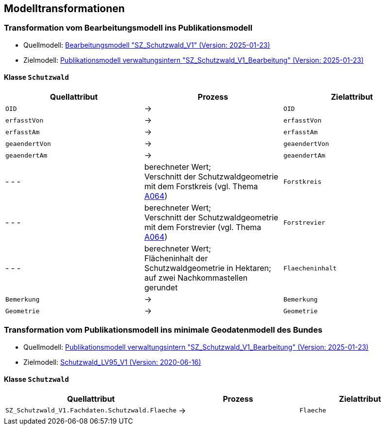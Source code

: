 == Modelltransformationen
=== Transformation vom Bearbeitungsmodell ins Publikationsmodell
* Quellmodell: https://raw.githubusercontent.com/ch-sz-geo/A064/refs/heads/main/models/SZ_Schutzwald_V1_Bearbeitung.ili[Bearbeitungsmodell "SZ_Schutzwald_V1" (Version: 2025-01-23)]
* Zielmodell: https://raw.githubusercontent.com/ch-sz-geo/A064/refs/heads/main/models/SZ_Schutzwald_V1.ili[Publikationsmodell verwaltungsintern "SZ_Schutzwald_V1_Bearbeitung" (Version: 2025-01-23)]

==== Klasse `+Schutzwald+`
[cols=3*,options="header"]
|===
| Quellattribut | Prozess | Zielattribut
m| OID ^| -> m| OID
m| erfasstVon ^| -> m| erfasstVon
m| erfasstAm ^| -> m| erfasstAm
m| geaendertVon ^| -> m| geaendertVon
m| geaendertAm ^| -> m| geaendertAm
| - - - | berechneter Wert; +
Verschnitt der Schutzwaldgeometrie mit dem Forstkreis (vgl. Thema https://ch-sz-geo.github.io/A064/[A064]) m| Forstkreis
| - - - | berechneter Wert; +
Verschnitt der Schutzwaldgeometrie mit dem Forstrevier (vgl. Thema https://ch-sz-geo.github.io/A064/[A064]) m| Forstrevier
| - - - | berechneter Wert; +
Flächeninhalt der Schutzwaldgeometrie in Hektaren; auf zwei Nachkommastellen gerundet m| Flaecheninhalt
m| Bemerkung ^| -> m| Bemerkung
m| Geometrie ^| -> m| Geometrie
|===

=== Transformation vom Publikationsmodell ins minimale Geodatenmodell des Bundes
* Quellmodell: https://raw.githubusercontent.com/ch-sz-geo/A064/refs/heads/main/models/SZ_Schutzwald_V1.ili[Publikationsmodell verwaltungsintern "SZ_Schutzwald_V1_Bearbeitung" (Version: 2025-01-23)]
* Zielmodell: http://models.geo.admin.ch/BAFU/Schutzwald_V1.ili[Schutzwald_LV95_V1 (Version: 2020-06-16)]

==== Klasse `+Schutzwald+`
[cols=3*,options="header"]
|===
| Quellattribut | Prozess | Zielattribut
| `+SZ_Schutzwald_V1.Fachdaten.Schutzwald.Flaeche+` ^| -> m| Flaeche
|===

ifdef::backend-pdf[]
<<<
endif::[]
